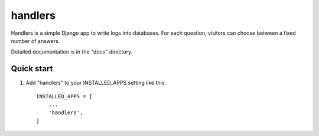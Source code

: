 ========
handlers
========

Handlers is a simple Django app to write logs into databases. For each
question, visitors can choose between a fixed number of answers.

Detailed documentation is in the "docs" directory.

Quick start
-----------

1. Add "handlers" to your INSTALLED_APPS setting like this::

    INSTALLED_APPS = [
        ...
        'handlers',
    ]